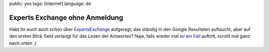 public: yes
tags: [internet]
language: de

Experts Exchange ohne Anmeldung
===============================

Habt ihr euch auch schon über `ExpertsExchange
<http://www.experts-exchange.com/>`_ aufgeregt, das ständig in den Google
Resultaten auftaucht, aber auf den ersten Blick Geld verlangt für das Lesen der
Antworten? Naja, falls wieder mal `so ein Fall
<http://www.experts-exchange.com/Web_Development/Web_Languages-Standards/ASP/Q_22060402.html>`_
auftritt, scrollt mal ganz nach unten ;)
